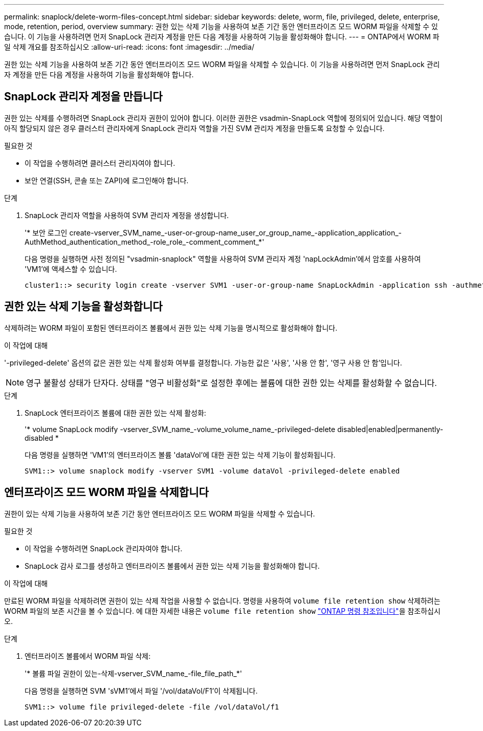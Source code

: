 ---
permalink: snaplock/delete-worm-files-concept.html 
sidebar: sidebar 
keywords: delete, worm, file, privileged, delete, enterprise, mode, retention, period, overview 
summary: 권한 있는 삭제 기능을 사용하여 보존 기간 동안 엔터프라이즈 모드 WORM 파일을 삭제할 수 있습니다. 이 기능을 사용하려면 먼저 SnapLock 관리자 계정을 만든 다음 계정을 사용하여 기능을 활성화해야 합니다. 
---
= ONTAP에서 WORM 파일 삭제 개요를 참조하십시오
:allow-uri-read: 
:icons: font
:imagesdir: ../media/


[role="lead"]
권한 있는 삭제 기능을 사용하여 보존 기간 동안 엔터프라이즈 모드 WORM 파일을 삭제할 수 있습니다. 이 기능을 사용하려면 먼저 SnapLock 관리자 계정을 만든 다음 계정을 사용하여 기능을 활성화해야 합니다.



== SnapLock 관리자 계정을 만듭니다

권한 있는 삭제를 수행하려면 SnapLock 관리자 권한이 있어야 합니다. 이러한 권한은 vsadmin-SnapLock 역할에 정의되어 있습니다. 해당 역할이 아직 할당되지 않은 경우 클러스터 관리자에게 SnapLock 관리자 역할을 가진 SVM 관리자 계정을 만들도록 요청할 수 있습니다.

.필요한 것
* 이 작업을 수행하려면 클러스터 관리자여야 합니다.
* 보안 연결(SSH, 콘솔 또는 ZAPI)에 로그인해야 합니다.


.단계
. SnapLock 관리자 역할을 사용하여 SVM 관리자 계정을 생성합니다.
+
'* 보안 로그인 create-vserver_SVM_name_-user-or-group-name_user_or_group_name_-application_application_-AuthMethod_authentication_method_-role_role_-comment_comment_*'

+
다음 명령을 실행하면 사전 정의된 "vsadmin-snaplock" 역할을 사용하여 SVM 관리자 계정 'napLockAdmin'에서 암호를 사용하여 'VM1'에 액세스할 수 있습니다.

+
[listing]
----
cluster1::> security login create -vserver SVM1 -user-or-group-name SnapLockAdmin -application ssh -authmethod password -role vsadmin-snaplock
----




== 권한 있는 삭제 기능을 활성화합니다

삭제하려는 WORM 파일이 포함된 엔터프라이즈 볼륨에서 권한 있는 삭제 기능을 명시적으로 활성화해야 합니다.

.이 작업에 대해
'-privileged-delete' 옵션의 값은 권한 있는 삭제 활성화 여부를 결정합니다. 가능한 값은 '사용', '사용 안 함', '영구 사용 안 함'입니다.

[NOTE]
====
영구 불활성 상태가 단자다. 상태를 "영구 비활성화"로 설정한 후에는 볼륨에 대한 권한 있는 삭제를 활성화할 수 없습니다.

====
.단계
. SnapLock 엔터프라이즈 볼륨에 대한 권한 있는 삭제 활성화:
+
'* volume SnapLock modify -vserver_SVM_name_-volume_volume_name_-privileged-delete disabled|enabled|permanently-disabled *

+
다음 명령을 실행하면 'VM1'의 엔터프라이즈 볼륨 'dataVol'에 대한 권한 있는 삭제 기능이 활성화됩니다.

+
[listing]
----
SVM1::> volume snaplock modify -vserver SVM1 -volume dataVol -privileged-delete enabled
----




== 엔터프라이즈 모드 WORM 파일을 삭제합니다

권한이 있는 삭제 기능을 사용하여 보존 기간 동안 엔터프라이즈 모드 WORM 파일을 삭제할 수 있습니다.

.필요한 것
* 이 작업을 수행하려면 SnapLock 관리자여야 합니다.
* SnapLock 감사 로그를 생성하고 엔터프라이즈 볼륨에서 권한 있는 삭제 기능을 활성화해야 합니다.


.이 작업에 대해
만료된 WORM 파일을 삭제하려면 권한이 있는 삭제 작업을 사용할 수 없습니다. 명령을 사용하여 `volume file retention show` 삭제하려는 WORM 파일의 보존 시간을 볼 수 있습니다. 에 대한 자세한 내용은 `volume file retention show` link:https://docs.netapp.com/us-en/ontap-cli/volume-file-retention-show.html["ONTAP 명령 참조입니다"^]을 참조하십시오.

.단계
. 엔터프라이즈 볼륨에서 WORM 파일 삭제:
+
'* 볼륨 파일 권한이 있는-삭제-vserver_SVM_name_-file_file_path_*'

+
다음 명령을 실행하면 SVM 'sVM1'에서 파일 '/vol/dataVol/F1'이 삭제됩니다.

+
[listing]
----
SVM1::> volume file privileged-delete -file /vol/dataVol/f1
----

